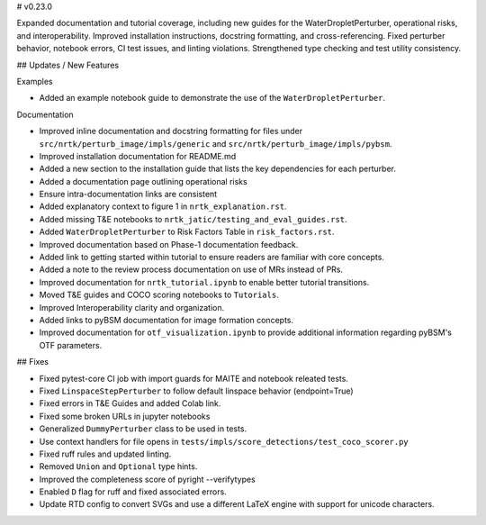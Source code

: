 # v0.23.0

Expanded documentation and tutorial coverage, including new guides for the
WaterDropletPerturber, operational risks, and interoperability. Improved
installation instructions, docstring formatting, and cross-referencing. Fixed
perturber behavior, notebook errors, CI test issues, and linting violations.
Strengthened type checking and test utility consistency.

## Updates / New Features

Examples

- Added an example notebook guide to demonstrate the use of the
  ``WaterDropletPerturber``.

Documentation

- Improved inline documentation and docstring formatting for files under
  ``src/nrtk/perturb_image/impls/generic`` and
  ``src/nrtk/perturb_image/impls/pybsm``.

- Improved installation documentation for README.md

- Added a new section to the installation guide that lists the key dependencies
  for each perturber.

- Added a documentation page outlining operational risks

- Ensure intra-documentation links are consistent

- Added explanatory context to figure 1 in ``nrtk_explanation.rst``.

- Added missing T&E notebooks to ``nrtk_jatic/testing_and_eval_guides.rst``.

- Added ``WaterDropletPerturber`` to Risk Factors Table in ``risk_factors.rst``.

- Improved documentation based on Phase-1 documentation feedback.

- Added link to getting started within tutorial to ensure readers are familiar
  with core concepts.

- Added a note to the review process documentation on use of MRs instead of PRs.

- Improved documentation for ``nrtk_tutorial.ipynb`` to enable better tutorial
  transitions.

- Moved T&E guides and COCO scoring notebooks to ``Tutorials``.

- Improved Interoperability clarity and organization.

- Added links to pyBSM documentation for image formation concepts.

- Improved documentation for ``otf_visualization.ipynb`` to provide additional
  information regarding pyBSM's OTF parameters.

## Fixes

- Fixed pytest-core CI job with import guards for MAITE and notebook releated
  tests.

- Fixed ``LinspaceStepPerturber`` to follow default linspace behavior
  (endpoint=True)

- Fixed errors in T&E Guides and added Colab link.

- Fixed some broken URLs in jupyter notebooks

- Generalized ``DummyPerturber`` class to be used in tests.

- Use context handlers for file opens in
  ``tests/impls/score_detections/test_coco_scorer.py``

- Fixed ruff rules and updated linting.

- Removed ``Union`` and ``Optional`` type hints.

- Improved the completeness score of pyright --verifytypes

- Enabled ``D`` flag for ruff and fixed associated errors.

- Update RTD config to convert SVGs and use a different LaTeX engine with
  support for unicode characters.
